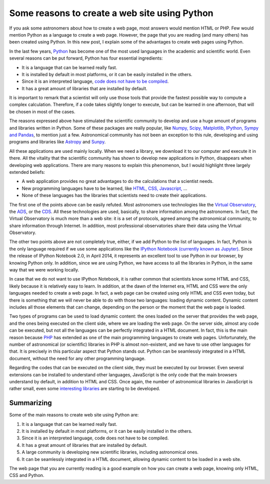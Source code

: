 .. post:: August 31, 2014
   :tags: engineering, python, software

Some reasons to create a web site using Python
==============================================

If you ask some astronomers about how to create a web page, most answers would
mention HTML or PHP. Few would mention Python as a language to create a web
page. However, the page that you are reading (and many others) has been created
using Python. In this new post, I explain some of the advantages to create web
pages using Python.

In the last few years, `Python <https://www.python.org/>`_ has become one of
the most used languages in the academic and scientific world. Even several
reasons can be put forward, Python has four essential ingredients:

* It is a language that can be learned really fast.
* It is installed by default in most platforms, or it can be easily installed in the others.
* Since it is an interpreted language, `code does not have to be compiled <https://towardsdatascience.com/how-does-python-work-6f21fd197888>`_.
* It has a great amount of libraries that are installed by default.

.. update:: October 23, 2021

   Link added to explain better what I mean by non-compiled code.

It is important to remark that a scientist will only use those tools that
provide the fastest possible way to compute a complex calculation. Therefore,
if a code takes slightly longer to execute, but can be learned in one
afternoon, that will be chosen in most of the cases.

The reasons expressed above have stimulated the scientific community to develop
and use a huge amount of programs and libraries written in Python. Some of
these packages are really popular, like `Numpy, Scipy, Matplotlib, IPython,
Sympy and Pandas <https://scipy.org/>`_, to mention just a few.
Astronomical community has not been an exception to this rule, developing and
using programs and libraries like `Astropy <https://www.astropy.org/>`_ and
`Sunpy <https://sunpy.org/>`_.

.. update:: October 23, 2021

   PyRAF is no longer supported. Sunpy has been included instead.

All these applications are used mainly locally. When we need a library, we
download it to our computer and execute it in there. All the vitality that the
scientific community has shown to develop new applications in Python,
disappears when developing web applications. There are many reasons to explain
this phenomenon, but I would highlight three largely extended beliefs:

* A web application provides no great advantages to do the calculations that a scientist needs.
* New programming languages have to be learned, like `HTML, CSS, Javascript, <https://www.w3schools.com/>`_ ...
* None of these languages has the libraries that scientists need to create their applications.

The first one of the points above can be easily refuted. Most astronomers use
technologies like the `Virtual Observatory <https://www.ivoa.net/>`_, the `ADS
<https://ui.adsabs.harvard.edu/>`_, or the `CDS <http://cds.u-strasbg.fr/>`_.
All these technologies are used, basically, to share information among the
astronomers.  In fact, the Virtual Observatory is much more than a web site: it
is a set of protocols, agreed among the astronomical community, to share
information through Internet. In addition, most professional observatories
share their data using the Virtual Observatory.

The other two points above are not completely true, either, if we add Python to
the list of languages. In fact, Python is the only language required if we use
some applications like the `IPython Notebook (currently known as Jupyter)
<https://jupyter.org/>`_. Since the release of IPython Notebook 2.0, in April
2014, it represents an excellent tool to use Python in our browser, by knowing
Python only. In addition, since we are using Python, we have access to all the
libraries in Python, in the same way that we were working locally.

.. update:: October 23, 2021

   Ipython Notebook was `split from Ipython during 2014-2015
   <https://blog.jupyter.org/the-big-split-9d7b88a031a7>`_ and renamed as
   Jupyter. Link has been updated to the Jupyter site.

In case that we do not want to use IPython Notebook, it is rather common that
scientists know some HTML and CSS, likely because it is relatively easy to
learn. In addition, at the dawn of the Internet era, HTML and CSS were the only
languages needed to create a web page. In fact, a web page can be created using
only HTML and CSS even today, but there is something that we will never be able
to do with those two languages: loading dynamic content. Dynamic content
includes all those elements that can change, depending on the person or the
moment that the web page is loaded.

Two types of programs can be used to load dynamic content: the ones loaded on
the server that provides the web page, and the ones being executed on the
client side, where we are loading the web page. On the server side, almost any
code can be executed, but not all the languages can be perfectly integrated in
a HTML document. In fact, this is the main reason because `PHP
<https://www.php.net/>`_ has extended as one of the main programming languages
to create web pages.  Unfortunately, the number of astronomical (or scientific)
libraries in PHP is almost non-existent, and we have to use other languages for
that. It is precisely in this particular aspect that Python stands out. Python
can be seamlessly integrated in a HTML document, without the need for any other
programming language.

Regarding the codes that can be executed on the client side, they must be
executed by our browser. Even several extensions can be installed to understand
other languages, JavaScript is the only code that the main browsers understand
by default, in addition to HTML and CSS. Once again, the number of astronomical
libraries in JavaScript is rather small, even some `interesting libraries
<http://aladin.u-strasbg.fr/AladinLite/doc/>`_ are starting to be developed.

.. update:: October 23, 2021

   Link to Aladin Lite documentation updated.

Summarizing
-----------

Some of the main reasons to create web site using Python are:

#. It is a language that can be learned really fast.
#. It is installed by default in most platforms, or it can be easily installed in the others.
#. Since it is an interpreted language, code does not have to be compiled.
#. It has a great amount of libraries that are installed by default.
#. A large community is developing new scientific libraries, including astronomical ones.
#. It can be seamlessly integrated in a HTML document, allowing dynamic content to be loaded in a web site.

The web page that you are currently reading is a good example on how you can
create a web page, knowing only HTML, CSS and Python.

.. update:: October 23, 2021

   The post on how to create a web site in Python was largely outdated and has
   been removed. The next post will no longer explain that.
